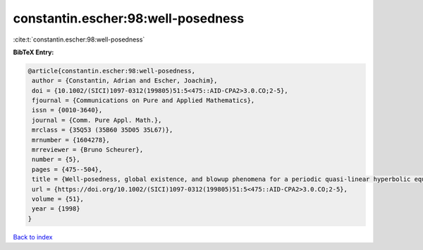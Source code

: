 constantin.escher:98:well-posedness
===================================

:cite:t:`constantin.escher:98:well-posedness`

**BibTeX Entry:**

.. code-block:: bibtex

   @article{constantin.escher:98:well-posedness,
    author = {Constantin, Adrian and Escher, Joachim},
    doi = {10.1002/(SICI)1097-0312(199805)51:5<475::AID-CPA2>3.0.CO;2-5},
    fjournal = {Communications on Pure and Applied Mathematics},
    issn = {0010-3640},
    journal = {Comm. Pure Appl. Math.},
    mrclass = {35Q53 (35B60 35D05 35L67)},
    mrnumber = {1604278},
    mrreviewer = {Bruno Scheurer},
    number = {5},
    pages = {475--504},
    title = {Well-posedness, global existence, and blowup phenomena for a periodic quasi-linear hyperbolic equation},
    url = {https://doi.org/10.1002/(SICI)1097-0312(199805)51:5<475::AID-CPA2>3.0.CO;2-5},
    volume = {51},
    year = {1998}
   }

`Back to index <../By-Cite-Keys.rst>`_
